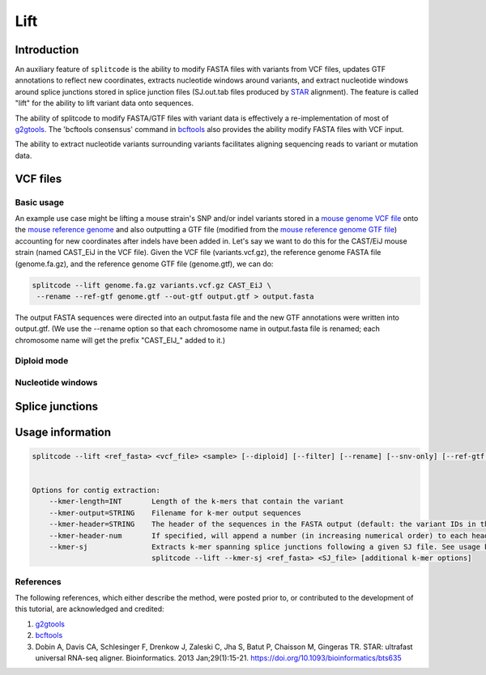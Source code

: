 Lift
====

Introduction
------------

An auxiliary feature of ``splitcode`` is the ability to modify FASTA files with variants from VCF files, updates GTF annotations to reflect new coordinates, extracts nucleotide windows around variants, and extract nucleotide windows around splice junctions stored in splice junction files (SJ.out.tab files produced by `STAR <https://github.com/alexdobin/STAR>`_ alignment). The feature is called "lift" for the ability to lift variant data onto sequences.

The ability of splitcode to modify FASTA/GTF files with variant data is effectively a re-implementation of most of `g2gtools <https://github.com/churchill-lab/g2gtools>`_. The 'bcftools consensus' command in `bcftools <https://samtools.github.io/bcftools/howtos/index.html>`_ also provides the ability modify FASTA files with VCF input.

The ability to extract nucleotide variants surrounding variants facilitates aligning sequencing reads to variant or mutation data.



VCF files
---------


Basic usage
^^^^^^^^^^^

An example use case might be lifting a mouse strain's SNP and/or indel variants stored in a `mouse genome VCF file <https://ftp.ebi.ac.uk/pub/databases/eva/PRJEB53906/>`_ onto the `mouse reference genome <https://ftp.ensembl.org/pub/release-113/fasta/mus_musculus/dna/>`_ and also outputting a GTF file (modified from the `mouse reference genome GTF file <https://ftp.ensembl.org/pub/release-113/gtf/mus_musculus/>`_) accounting for new coordinates after indels have been added in. Let's say we want to do this for the CAST/EiJ mouse strain (named CAST_EiJ in the VCF file). Given the VCF file (variants.vcf.gz), the reference genome FASTA file (genome.fa.gz), and the reference genome GTF file (genome.gtf), we can do:

.. code-block:: shell

  splitcode --lift genome.fa.gz variants.vcf.gz CAST_EiJ \
   --rename --ref-gtf genome.gtf --out-gtf output.gtf > output.fasta

The output FASTA sequences were directed into an output.fasta file and the new GTF annotations were written into output.gtf. (We use the --rename option so that each chromosome name in output.fasta file is renamed; each chromosome name will get the prefix "CAST_EIJ_" added to it.)



Diploid mode
^^^^^^^^^^^^



Nucleotide windows
^^^^^^^^^^^^^^^^^^


Splice junctions
----------------



Usage information
-----------------


.. code-block:: text

  splitcode --lift <ref_fasta> <vcf_file> <sample> [--diploid] [--filter] [--rename] [--snv-only] [--ref-gtf <ref_gtf>] [--out-gtf <out_gtf>]


  Options for contig extraction: 
      --kmer-length=INT       Length of the k-mers that contain the variant
      --kmer-output=STRING    Filename for k-mer output sequences
      --kmer-header=STRING    The header of the sequences in the FASTA output (default: the variant IDs in the VCF file)
      --kmer-header-num       If specified, will append a number (in increasing numerical order) to each header
      --kmer-sj               Extracts k-mer spanning splice junctions following a given SJ file. See usage below.
                              splitcode --lift --kmer-sj <ref_fasta> <SJ_file> [additional k-mer options]


References
^^^^^^^^^^

The following references, which either describe the method, were posted prior to, or contributed to the development of this tutorial, are acknowledged and credited:

1. `g2gtools <https://github.com/churchill-lab/g2gtools>`_
2. `bcftools <https://samtools.github.io/bcftools/howtos/index.html>`_
3. Dobin A, Davis CA, Schlesinger F, Drenkow J, Zaleski C, Jha S, Batut P, Chaisson M, Gingeras TR. STAR: ultrafast universal RNA-seq aligner. Bioinformatics. 2013 Jan;29(1):15-21. `https://doi.org/10.1093/bioinformatics/bts635 <https://doi.org/10.1093/bioinformatics/bts635>`_




